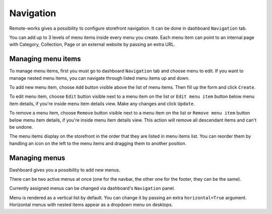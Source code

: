 Navigation
==========

Remote-works gives a possibility to configure storefront navigation. It can be done in dashboard ``Navigation`` tab.

You can add up to 3 levels of menu items inside every menu you create. Each menu item can point to an internal page with Category, Collection, Page or an external website by passing an extra URL.


Managing menu items
-------------------

To manage menu items, first you must go to dashboard ``Navigation`` tab and choose menu to edit. If you want to manage nested menu items, you can navigate through listed menu items up and down.

To add new menu item, choose ``Add`` button visible above the list of menu items. Then fill up the form and click ``Create``.

To edit menu item, choose ``Edit`` button visible next to a menu item on the list or ``Edit menu item`` button below menu item details, if you're inside menu item details view. Make any changes and click ``Update``.

To remove a menu item, choose ``Remove`` button visible next to a menu item on the list or ``Remove menu item`` button below menu item details, if you're inside menu item details view. This action will remove all descendant items and can't be undone.

The menu items display on the storefront in the order that they are listed in menu items list. You can reorder them by handling an icon on the left to the menu items and dragging them to another position.


Managing menus
--------------

Dashboard gives you a possibility to add new menus.

There can be two active menus at once (one for the navbar, the other one for the footer, they can be the same).

Currently assigned menus can be changed via dashboard's ``Navigation`` panel.

Menu is rendered as a vertical list by default. You can change it by passing an extra ``horizontal=True`` argument. Horizontal menus with nested items appear as a dropdown menu on desktops.
